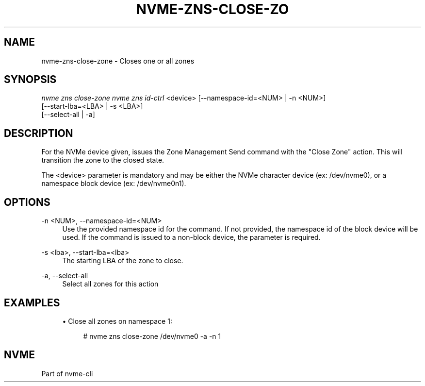 '\" t
.\"     Title: nvme-zns-close-zone
.\"    Author: [FIXME: author] [see http://www.docbook.org/tdg5/en/html/author]
.\" Generator: DocBook XSL Stylesheets vsnapshot <http://docbook.sf.net/>
.\"      Date: 06/16/2020
.\"    Manual: NVMe Manual
.\"    Source: NVMe
.\"  Language: English
.\"
.TH "NVME\-ZNS\-CLOSE\-ZO" "1" "06/16/2020" "NVMe" "NVMe Manual"
.\" -----------------------------------------------------------------
.\" * Define some portability stuff
.\" -----------------------------------------------------------------
.\" ~~~~~~~~~~~~~~~~~~~~~~~~~~~~~~~~~~~~~~~~~~~~~~~~~~~~~~~~~~~~~~~~~
.\" http://bugs.debian.org/507673
.\" http://lists.gnu.org/archive/html/groff/2009-02/msg00013.html
.\" ~~~~~~~~~~~~~~~~~~~~~~~~~~~~~~~~~~~~~~~~~~~~~~~~~~~~~~~~~~~~~~~~~
.ie \n(.g .ds Aq \(aq
.el       .ds Aq '
.\" -----------------------------------------------------------------
.\" * set default formatting
.\" -----------------------------------------------------------------
.\" disable hyphenation
.nh
.\" disable justification (adjust text to left margin only)
.ad l
.\" -----------------------------------------------------------------
.\" * MAIN CONTENT STARTS HERE *
.\" -----------------------------------------------------------------
.SH "NAME"
nvme-zns-close-zone \- Closes one or all zones
.SH "SYNOPSIS"
.sp
.nf
\fInvme zns close\-zone nvme zns id\-ctrl\fR <device> [\-\-namespace\-id=<NUM> | \-n <NUM>]
                                                [\-\-start\-lba=<LBA> | \-s <LBA>]
                                                [\-\-select\-all | \-a]
.fi
.SH "DESCRIPTION"
.sp
For the NVMe device given, issues the Zone Management Send command with the "Close Zone" action\&. This will transition the zone to the closed state\&.
.sp
The <device> parameter is mandatory and may be either the NVMe character device (ex: /dev/nvme0), or a namespace block device (ex: /dev/nvme0n1)\&.
.SH "OPTIONS"
.PP
\-n <NUM>, \-\-namespace\-id=<NUM>
.RS 4
Use the provided namespace id for the command\&. If not provided, the namespace id of the block device will be used\&. If the command is issued to a non\-block device, the parameter is required\&.
.RE
.PP
\-s <lba>, \-\-start\-lba=<lba>
.RS 4
The starting LBA of the zone to close\&.
.RE
.PP
\-a, \-\-select\-all
.RS 4
Select all zones for this action
.RE
.SH "EXAMPLES"
.sp
.RS 4
.ie n \{\
\h'-04'\(bu\h'+03'\c
.\}
.el \{\
.sp -1
.IP \(bu 2.3
.\}
Close all zones on namespace 1:
.sp
.if n \{\
.RS 4
.\}
.nf
# nvme zns close\-zone /dev/nvme0 \-a \-n 1
.fi
.if n \{\
.RE
.\}
.RE
.SH "NVME"
.sp
Part of nvme\-cli
